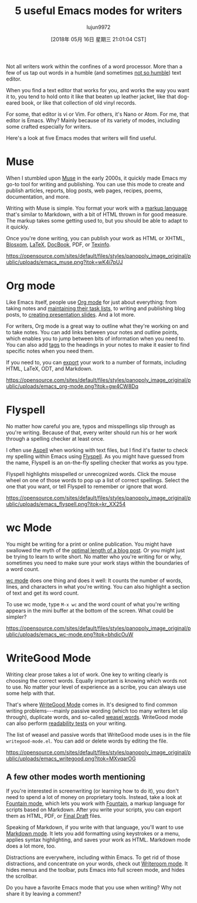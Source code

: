 #+TITLE: 5 useful Emacs modes for writers
#+URL: https://opensource.com/article/18/5/emacs-modes-writers
#+AUTHOR: lujun9972
#+TAGS: raw
#+DATE: [2018年 05月 16日 星期三 21:01:04 CST]
#+LANGUAGE:  zh-CN
#+OPTIONS:  H:6 num:nil toc:t \n:nil ::t |:t ^:nil -:nil f:t *:t <:nil
Not all writers work within the confines of a word processor. More than a few of us tap out words in a humble (and sometimes [[https://opensource.com/article/17/5/atom-text-editor-packages-writers][not so humble]]) text editor.

When you find a text editor that works for you, and works the way you want it to, you tend to hold onto it like that beaten up leather jacket, like that dog-eared book, or like that collection of old vinyl records.

For some, that editor is vi or Vim. For others, it's Nano or Atom. For me, that editor is Emacs. Why? Mainly because of its variety of modes, including some crafted especially for writers.

Here's a look at five Emacs modes that writers will find useful.

* Muse
   :PROPERTIES:
   :CUSTOM_ID: muse
   :END:

When I stumbled upon [[https://www.gnu.org/software/emacs-muse/][Muse]] in the early 2000s, it quickly made Emacs my go-to tool for writing and publishing. You can use this mode to create and publish articles, reports, blog posts, web pages, recipes, poems, documentation, and more.

Writing with Muse is simple. You format your work with a [[http://mwolson.org/static/doc/muse.html#Markup-Rules][markup language]] that's similar to Markdown, with a bit of HTML thrown in for good measure. The markup takes some getting used to, but you should be able to adapt to it quickly.

Once you're done writing, you can publish your work as HTML or XHTML, [[http://blosxom.sourceforge.net/][Blosxom]], [[https://opensource.com/article/17/6/introduction-latex][LaTeX]], [[https://opensource.com/article/17/9/docbook][DocBook]], PDF, or [[https://en.wikipedia.org/wiki/Texinfo][Texinfo]].

[[https://opensource.com/sites/default/files/styles/panopoly_image_original/public/uploads/emacs_muse.png?itok=wK4i7pUJ]]

* Org mode
   :PROPERTIES:
   :CUSTOM_ID: org-mode
   :END:

Like Emacs itself, people use [[https://orgmode.org/][Org mode]] for just about everything: from taking notes and [[https://opensource.com/article/17/4/emacs-extensions-organization][maintaining their task lists]], to writing and publishing blog posts, to [[https://opensource.com/article/18/2/how-create-slides-emacs-org-mode-and-revealjs][creating presentation slides]]. And a lot more.

For writers, Org mode is a great way to outline what they're working on and to take notes. You can add links between your notes and outline points, which enables you to jump between bits of information when you need to. You can also add [[https://orgmode.org/org.html#Tags][tags]] to the headings in your notes to make it easier to find specific notes when you need them.

If you need to, you can [[https://orgmode.org/org.html#Exporting][export]] your work to a number of formats, including HTML, LaTeX, ODT, and Markdown.

[[https://opensource.com/sites/default/files/styles/panopoly_image_original/public/uploads/emacs_org-mode.png?itok=gw4CW8Dq]]

* Flyspell
   :PROPERTIES:
   :CUSTOM_ID: flyspell
   :END:

No matter how careful you are, typos and misspellings slip through as you're writing. Because of that, every writer should run his or her work through a spelling checker at least once.

I often use [[https://opensource.com/article/18/2/how-check-spelling-linux-command-line-aspell][Aspell]] when working with text files, but I find it's faster to check my spelling within Emacs using [[https://www-sop.inria.fr/members/Manuel.Serrano/flyspell/flyspell.html][Flyspell]]. As you might have guessed from the name, Flyspell is an on-the-fly spelling checker that works as you type.

Flyspell highlights misspelled or unrecognized words. Click the mouse wheel on one of those words to pop up a list of correct spellings. Select the one that you want, or tell Flyspell to remember or ignore that word.

[[https://opensource.com/sites/default/files/styles/panopoly_image_original/public/uploads/emacs_flyspell.png?itok=kr_XX254]]

* wc Mode
   :PROPERTIES:
   :CUSTOM_ID: wc-mode
   :END:

You might be writing for a print or online publication. You might have swallowed the myth of the [[https://torquemag.io/2018/04/optimal-content-length/][optimal length of a blog post]]. Or you might just be trying to learn to write short. No matter who you're writing for or why, sometimes you need to make sure your work stays within the boundaries of a word count.

[[https://www.emacswiki.org/emacs/wc-mode.el][wc mode]] does one thing and does it well: It counts the number of words, lines, and characters in what you're writing. You can also highlight a section of text and get its word count.

To use wc mode, type =M-x wc= and the word count of what you're writing appears in the mini buffer at the bottom of the screen. What could be simpler?

[[https://opensource.com/sites/default/files/styles/panopoly_image_original/public/uploads/emacs_wc-mode.png?itok=bhdicOuW]]

* WriteGood Mode
   :PROPERTIES:
   :CUSTOM_ID: writegood-mode
   :END:

Writing clear prose takes a lot of work. One key to writing clearly is choosing the correct words. Equally important is knowing which words not to use. No matter your level of experience as a scribe, you can always use some help with that.

That's where [[http://bnbeckwith.com/code/writegood-mode.html][WriteGood Mode]] comes in. It's designed to find common writing problems---mainly passive wording (which too many writers let slip through), duplicate words, and so-called [[https://en.wikipedia.org/wiki/Weasel_word][weasel words]]. WriteGood mode can also perform [[https://en.wikipedia.org/wiki/Readability_test][readability tests]] on your writing.

The list of weasel and passive words that WriteGood mode uses is in the file =writegood-mode.el=. You can add or delete words by editing the file.

[[https://opensource.com/sites/default/files/styles/panopoly_image_original/public/uploads/emacs_writegood.png?itok=MXvqarOG]]

** A few other modes worth mentioning
   :PROPERTIES:
   :CUSTOM_ID: a-few-other-modes-worth-mentioning
   :END:

If you're interested in screenwriting (or learning how to do it), you don't need to spend a lot of money on proprietary tools. Instead, take a look at [[https://github.com/rnkn/fountain-mode][Fountain mode]], which lets you work with [[https://fountain.io][Fountain]], a markup language for scripts based on Markdown. After you write your scripts, you can export them as HTML, PDF, or [[https://en.wikipedia.org/wiki/Final_Draft_(software)][Final Draft]] files.

Speaking of Markdown, if you write with that language, you'll want to use [[https://jblevins.org/projects/markdown-mode/][Markdown mode]]. It lets you add formatting using keystrokes or a menu, applies syntax highlighting, and saves your work as HTML. Markdown mode does a lot more, too.

Distractions are everywhere, including within Emacs. To get rid of those distractions, and concentrate on your words, check out [[https://github.com/joostkremers/writeroom-mode][Writeroom mode]]. It hides menus and the toolbar, puts Emacs into full screen mode, and hides the scrollbar.

Do you have a favorite Emacs mode that you use when writing? Why not share it by leaving a comment?

